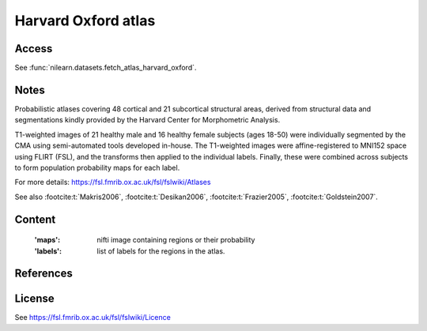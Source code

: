 .. _harvard_oxford_atlas:

Harvard Oxford atlas
====================

Access
------
See :func:`nilearn.datasets.fetch_atlas_harvard_oxford`.

Notes
-----
Probabilistic atlases covering 48 cortical and 21 subcortical structural areas,
derived from structural data and segmentations kindly
provided by the Harvard Center for Morphometric Analysis.

T1-weighted images of 21 healthy male and 16 healthy female subjects (ages 18-50)
were individually segmented by the CMA using semi-automated tools developed in-house.
The T1-weighted images were affine-registered to MNI152 space using FLIRT (FSL),
and the transforms then applied to the individual labels.
Finally, these were combined across subjects to form population probability maps for each label.

For more details: https://fsl.fmrib.ox.ac.uk/fsl/fslwiki/Atlases

See also :footcite:t:`Makris2006`, :footcite:t:`Desikan2006`,
:footcite:t:`Frazier2005`, :footcite:t:`Goldstein2007`.

Content
-------
    :'maps': nifti image containing regions or their probability
    :'labels': list of labels for the regions in the atlas.

References
----------

.. footbibliography::

License
-------
See https://fsl.fmrib.ox.ac.uk/fsl/fslwiki/Licence
